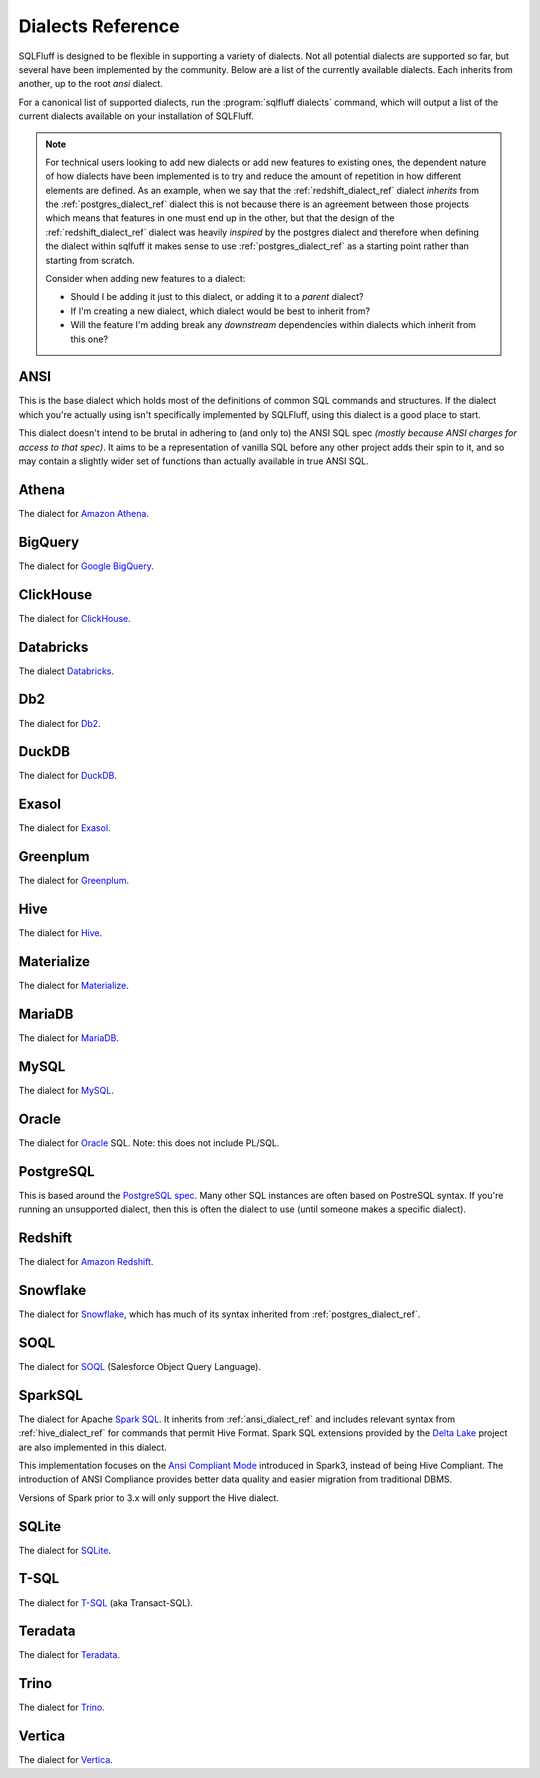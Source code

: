 .. _dialectref:

Dialects Reference
==================

SQLFluff is designed to be flexible in supporting a variety of dialects.
Not all potential dialects are supported so far, but several have been
implemented by the community. Below are a list of the currently available
dialects. Each inherits from another, up to the root `ansi` dialect.

For a canonical list of supported dialects, run the
:program:`sqlfluff dialects` command, which will output a list of the
current dialects available on your installation of SQLFluff.

.. note::

    For technical users looking to add new dialects or add new features
    to existing ones, the dependent nature of how dialects have been
    implemented is to try and reduce the amount of repetition in how
    different elements are defined. As an example, when we say that
    the :ref:`redshift_dialect_ref` dialect *inherits* from the
    :ref:`postgres_dialect_ref` dialect this is not because there
    is an agreement between those projects which means that features
    in one must end up in the other, but that the design of the
    :ref:`redshift_dialect_ref` dialect was heavily *inspired* by the
    postgres dialect and therefore when defining the dialect within
    sqlfuff it makes sense to use :ref:`postgres_dialect_ref` as a
    starting point rather than starting from scratch.

    Consider when adding new features to a dialect:

    - Should I be adding it just to this dialect, or adding it to
      a *parent* dialect?
    - If I'm creating a new dialect, which dialect would be best to
      inherit from?
    - Will the feature I'm adding break any *downstream* dependencies
      within dialects which inherit from this one?

.. _ansi_dialect_ref:

ANSI
----

This is the base dialect which holds most of the definitions of common
SQL commands and structures. If the dialect which you're actually using
isn't specifically implemented by SQLFluff, using this dialect is a good
place to start.

This dialect doesn't intend to be brutal in adhering to (and only to) the
ANSI SQL spec *(mostly because ANSI charges for access to that spec)*. It aims
to be a representation of vanilla SQL before any other project adds their
spin to it, and so may contain a slightly wider set of functions than actually
available in true ANSI SQL.

.. _athena_dialect_ref:

Athena
--------

The dialect for `Amazon Athena`_.

.. _`Amazon Athena`: https://aws.amazon.com/athena/

.. _bigquery_dialect_ref:

BigQuery
--------

The dialect for `Google BigQuery`_.

.. _`Google BigQuery`: https://cloud.google.com/bigquery/

.. _clickhouse_dialect_ref:

ClickHouse
----------

The dialect for `ClickHouse`_.

.. _`ClickHouse`: https://clickhouse.com/

.. _databricks_dialect_ref:

Databricks
----------

The dialect `Databricks`_.

.. _`Databricks`: https://databricks.com/

.. _db2_dialect_ref:

Db2
------

The dialect for `Db2`_.

.. _`Db2`: https://www.ibm.com/analytics/db2

.. _duck_dialect_ref:

DuckDB
------

The dialect for `DuckDB`_.

.. _`DuckDB`: https://duckdb.org/


.. _exasol_dialect_ref:

Exasol
------

The dialect for `Exasol`_.

.. _`Exasol`: https://www.exasol.com/

.. _hive_dialect_ref:

Greenplum
---------

The dialect for `Greenplum`_.

.. _`Greenplum`: https://www.greenplum.org/

.. _greens_dialect_ref:

Hive
----

The dialect for `Hive`_.

.. _`Hive`: https://hive.apache.org/

.. _materialize_dialect_ref:

Materialize
-----------

The dialect for `Materialize`_.

.. _`Materialize`: https://materialize.com/

.. _mariadb_dialect_ref:

MariaDB
-------

The dialect for `MariaDB`_.

.. _`MariaDB`: https://www.mariadb.org/

.. _mysql_dialect_ref:

MySQL
-----

The dialect for `MySQL`_.

.. _`MySQL`: https://www.mysql.com/

.. _oracle_dialect_ref:

Oracle
------

The dialect for `Oracle`_ SQL. Note: this does not include PL/SQL.

.. _`Oracle`: https://www.oracle.com/database/technologies/appdev/sql.html

.. _postgres_dialect_ref:

PostgreSQL
----------

This is based around the `PostgreSQL spec`_. Many other SQL instances are often
based on PostreSQL syntax. If you're running an unsupported dialect, then
this is often the dialect to use (until someone makes a specific dialect).

.. _`PostgreSQL spec`: https://www.postgresql.org/docs/9.6/reference.html

.. _redshift_dialect_ref:

Redshift
----------


The dialect for `Amazon Redshift`_.

.. _`Amazon Redshift`: https://aws.amazon.com/redshift/

.. _snowflake_dialect_ref:

Snowflake
---------

The dialect for `Snowflake`_, which has much of its syntax
inherited from :ref:`postgres_dialect_ref`.

.. _`Snowflake`: https://docs.snowflake.com/en/sql-reference.html

.. _soql_dialect_ref:

SOQL
----

The dialect for `SOQL`_ (Salesforce Object Query Language).

.. _`SOQL`: https://developer.salesforce.com/docs/atlas.en-us.soql_sosl.meta/soql_sosl/sforce_api_calls_soql.htm

.. _sparksql_dialect_ref:

SparkSQL
--------

The dialect for Apache `Spark SQL`_. It inherits from :ref:`ansi_dialect_ref`
and includes relevant syntax from :ref:`hive_dialect_ref` for commands that
permit Hive Format. Spark SQL extensions provided by the `Delta Lake`_ project
are also implemented in this dialect.

This implementation focuses on the `Ansi Compliant Mode`_ introduced in
Spark3, instead of being Hive Compliant. The introduction of ANSI Compliance
provides better data quality and easier migration from traditional DBMS.

Versions of Spark prior to 3.x will only support the Hive dialect.

.. _`Spark SQL`: https://spark.apache.org/docs/latest/sql-ref.html
.. _`Delta Lake`: https://docs.delta.io/latest/quick-start.html#set-up-apache-spark-with-delta-lake
.. _`Ansi Compliant Mode`: https://spark.apache.org/docs/latest/sql-ref-ansi-compliance.html

.. _sqlite_dialect_ref:

SQLite
------

The dialect for `SQLite`_.

.. _`SQLite`: https://www.sqlite.org/

.. _tsql_dialect_ref:

T-SQL
-----

The dialect for `T-SQL`_ (aka Transact-SQL).

.. _`T-SQL`: https://docs.microsoft.com/en-us/sql/t-sql/language-reference

.. _teradata_dialect_ref:

Teradata
--------

The dialect for `Teradata`_.

.. _`Teradata`: https://www.teradata.co.uk/

.. _trino_dialect_ref:

Trino
--------

The dialect for `Trino`_.

.. _`Trino`: https://trino.io/docs/current/

.. _vertica_dialect_ref:

Vertica
--------

The dialect for `Vertica`_.

.. _`Vertica`: https://www.vertica.com/documentation/vertica/all/
